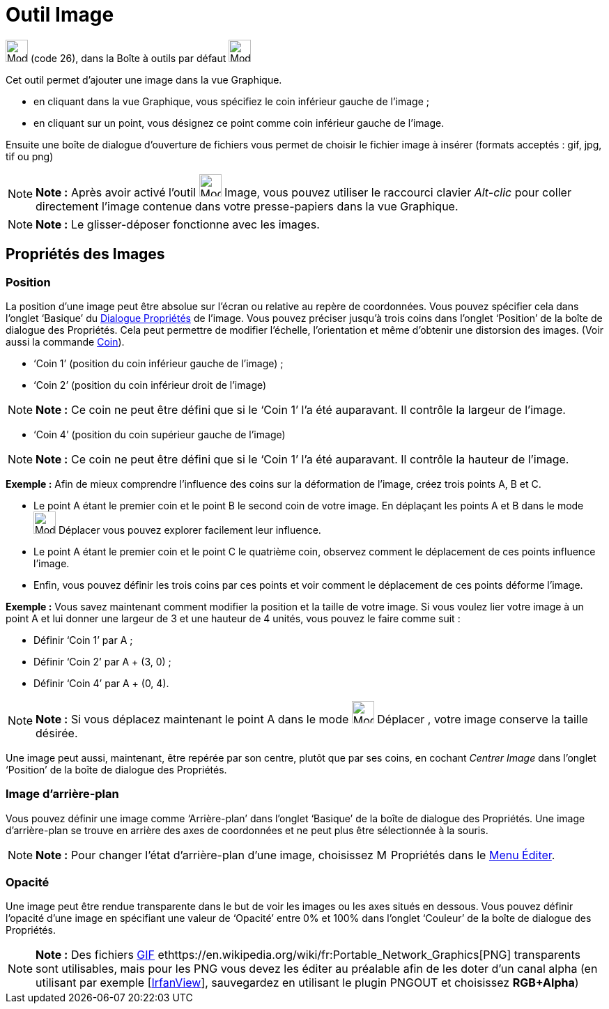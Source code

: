 = Outil Image
:page-en: tools/Image
ifdef::env-github[:imagesdir: /fr/modules/ROOT/assets/images]

image:Mode_image1.png[Mode image1.png,width=32,height=32] (code 26), dans la Boîte à outils par défaut
image:32px-Mode_slider.svg.png[Mode slider.svg,width=32,height=32]

Cet outil permet d’ajouter une image dans la vue Graphique.

* en cliquant dans la vue Graphique, vous spécifiez le coin inférieur gauche de l’image ;

* en cliquant sur un point, vous désignez ce point comme coin inférieur gauche de l’image.

Ensuite une boîte de dialogue d’ouverture de fichiers vous permet de choisir le fichier image à insérer (formats
acceptés : gif, jpg, tif ou png)

[NOTE]
====

*Note :* Après avoir activé l’outil image:Mode_image1.png[Mode image1.png,width=32,height=32] Image, vous pouvez
utiliser le raccourci clavier _Alt-clic_ pour coller directement l’image contenue dans votre presse-papiers dans la vue
Graphique.

====

[NOTE]
====

*Note :* Le glisser-déposer fonctionne avec les images.

====

== Propriétés des Images

=== Position

La position d’une image peut être absolue sur l’écran ou relative au repère de coordonnées. Vous pouvez spécifier cela
dans l’onglet ‘Basique’ du xref:/Dialogue_Propriétés.adoc[Dialogue Propriétés] de l’image. Vous pouvez préciser jusqu’à
trois coins dans l’onglet ‘Position’ de la boîte de dialogue des Propriétés. Cela peut permettre de modifier l’échelle,
l’orientation et même d’obtenir une distorsion des images. (Voir aussi la commande xref:/commands/Coin.adoc[Coin]).

* ‘Coin 1’ (position du coin inférieur gauche de l’image) ;
* ‘Coin 2’ (position du coin inférieur droit de l’image)

[NOTE]
====

*Note :* Ce coin ne peut être défini que si le ‘Coin 1’ l’a été auparavant. Il contrôle la largeur de l’image.

====

* ‘Coin 4’ (position du coin supérieur gauche de l’image)

[NOTE]
====

*Note :* Ce coin ne peut être défini que si le ‘Coin 1’ l’a été auparavant. Il contrôle la hauteur de l’image.

====

[EXAMPLE]
====

*Exemple :* Afin de mieux comprendre l’influence des coins sur la déformation de l’image, créez trois points A, B et C.

* Le point A étant le premier coin et le point B le second coin de votre image. En déplaçant les points A et B dans le
mode image:32px-Mode_move.svg.png[Mode move.svg,width=32,height=32] Déplacer vous pouvez explorer facilement leur
influence.
* Le point A étant le premier coin et le point C le quatrième coin, observez comment le déplacement de ces points
influence l’image.
* Enfin, vous pouvez définir les trois coins par ces points et voir comment le déplacement de ces points déforme
l’image.

====

[EXAMPLE]
====

*Exemple :* Vous savez maintenant comment modifier la position et la taille de votre image. Si vous voulez lier votre
image à un point A et lui donner une largeur de 3 et une hauteur de 4 unités, vous pouvez le faire comme suit :

* Définir ‘Coin 1’ par A ;
* Définir ‘Coin 2’ par A + (3, 0) ;
* Définir ‘Coin 4’ par A + (0, 4).

====

[NOTE]
====

*Note :* Si vous déplacez maintenant le point A dans le mode image:32px-Mode_move.svg.png[Mode
move.svg,width=32,height=32] Déplacer , votre image conserve la taille désirée.

====

Une image peut aussi, maintenant, être repérée par son centre, plutôt que par ses coins, en cochant _Centrer Image_ dans
l’onglet ‘Position’ de la boîte de dialogue des Propriétés.

=== Image d’arrière-plan

Vous pouvez définir une image comme ‘Arrière-plan’ dans l’onglet ‘Basique’ de la boîte de dialogue des Propriétés. Une
image d’arrière-plan se trouve en arrière des axes de coordonnées et ne peut plus être sélectionnée à la souris.

[NOTE]
====

*Note :* Pour changer l’état d’arrière-plan d’une image, choisissez image:Menu_Properties.png[Menu
Properties.png,width=16,height=16] Propriétés dans le xref:/Menu_Éditer.adoc[Menu Éditer].

====

=== Opacité

Une image peut être rendue transparente dans le but de voir les images ou les axes situés en dessous. Vous pouvez
définir l'opacité d’une image en spécifiant une valeur de ‘Opacité’ entre 0% et 100% dans l’onglet ‘Couleur’ de la boîte
de dialogue des Propriétés.

[NOTE]
====

*Note :* Des fichiers https://en.wikipedia.org/wiki/fr:Graphics_Interchange_Format[GIF]
ethttps://en.wikipedia.org/wiki/fr:Portable_Network_Graphics[PNG] transparents sont utilisables, mais pour les PNG vous
devez les éditer au préalable afin de les doter d'un canal alpha (en utilisant par exemple
[http://www.irfanview.com/[IrfanView]], sauvegardez en utilisant le plugin PNGOUT et choisissez *RGB+Alpha*)

====
